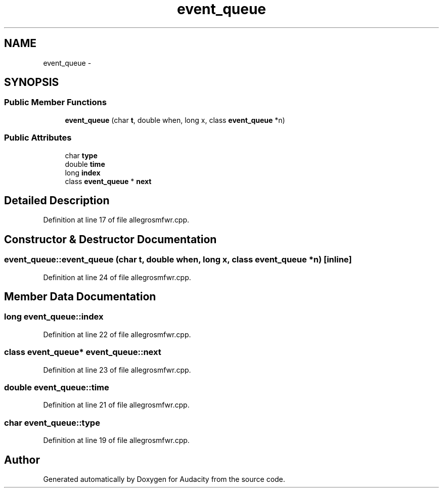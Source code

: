 .TH "event_queue" 3 "Thu Apr 28 2016" "Audacity" \" -*- nroff -*-
.ad l
.nh
.SH NAME
event_queue \- 
.SH SYNOPSIS
.br
.PP
.SS "Public Member Functions"

.in +1c
.ti -1c
.RI "\fBevent_queue\fP (char \fBt\fP, double when, long x, class \fBevent_queue\fP *n)"
.br
.in -1c
.SS "Public Attributes"

.in +1c
.ti -1c
.RI "char \fBtype\fP"
.br
.ti -1c
.RI "double \fBtime\fP"
.br
.ti -1c
.RI "long \fBindex\fP"
.br
.ti -1c
.RI "class \fBevent_queue\fP * \fBnext\fP"
.br
.in -1c
.SH "Detailed Description"
.PP 
Definition at line 17 of file allegrosmfwr\&.cpp\&.
.SH "Constructor & Destructor Documentation"
.PP 
.SS "event_queue::event_queue (char t, double when, long x, class \fBevent_queue\fP * n)\fC [inline]\fP"

.PP
Definition at line 24 of file allegrosmfwr\&.cpp\&.
.SH "Member Data Documentation"
.PP 
.SS "long event_queue::index"

.PP
Definition at line 22 of file allegrosmfwr\&.cpp\&.
.SS "class \fBevent_queue\fP* event_queue::next"

.PP
Definition at line 23 of file allegrosmfwr\&.cpp\&.
.SS "double event_queue::time"

.PP
Definition at line 21 of file allegrosmfwr\&.cpp\&.
.SS "char event_queue::type"

.PP
Definition at line 19 of file allegrosmfwr\&.cpp\&.

.SH "Author"
.PP 
Generated automatically by Doxygen for Audacity from the source code\&.
